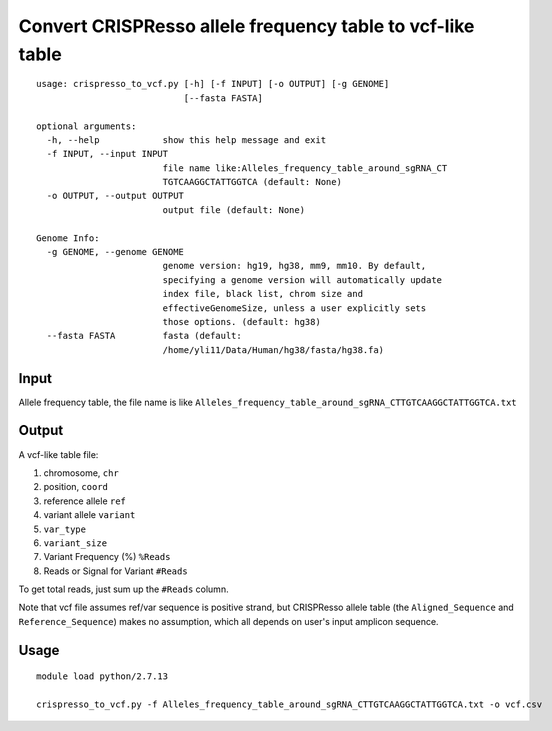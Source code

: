 Convert CRISPResso allele frequency table to vcf-like table
======================


::

	usage: crispresso_to_vcf.py [-h] [-f INPUT] [-o OUTPUT] [-g GENOME]
	                            [--fasta FASTA]

	optional arguments:
	  -h, --help            show this help message and exit
	  -f INPUT, --input INPUT
	                        file name like:Alleles_frequency_table_around_sgRNA_CT
	                        TGTCAAGGCTATTGGTCA (default: None)
	  -o OUTPUT, --output OUTPUT
	                        output file (default: None)

	Genome Info:
	  -g GENOME, --genome GENOME
	                        genome version: hg19, hg38, mm9, mm10. By default,
	                        specifying a genome version will automatically update
	                        index file, black list, chrom size and
	                        effectiveGenomeSize, unless a user explicitly sets
	                        those options. (default: hg38)
	  --fasta FASTA         fasta (default:
	                        /home/yli11/Data/Human/hg38/fasta/hg38.fa)






Input
^^^^^

Allele frequency table, the file name is like ``Alleles_frequency_table_around_sgRNA_CTTGTCAAGGCTATTGGTCA.txt``


Output
^^^^^^

A vcf-like table file:

1. chromosome, ``chr``

2. position, ``coord``

3. reference allele ``ref``

4. variant allele ``variant``

5. ``var_type``

6. ``variant_size``

7. Variant Frequency (%) ``%Reads``

8. Reads or Signal for Variant ``#Reads``

To get total reads, just sum up the ``#Reads`` column.

Note that vcf file assumes ref/var sequence is positive strand, but CRISPResso allele table (the ``Aligned_Sequence`` and ``Reference_Sequence``) makes no assumption, which all depends on user's input amplicon sequence.


Usage
^^^^^


::

	module load python/2.7.13

	crispresso_to_vcf.py -f Alleles_frequency_table_around_sgRNA_CTTGTCAAGGCTATTGGTCA.txt -o vcf.csv


